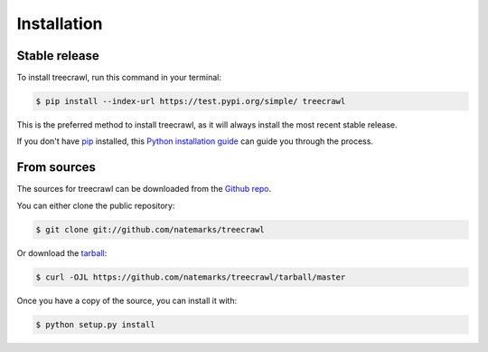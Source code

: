 .. highlight:: shell

============
Installation
============


Stable release
--------------

To install treecrawl, run this command in your terminal:

.. code-block:: console

    $ pip install --index-url https://test.pypi.org/simple/ treecrawl

This is the preferred method to install treecrawl, as it will always install the most recent stable release.

If you don't have `pip`_ installed, this `Python installation guide`_ can guide
you through the process.

.. _pip: https://pip.pypa.io
.. _Python installation guide: http://docs.python-guide.org/en/latest/starting/installation/


From sources
------------

The sources for treecrawl can be downloaded from the `Github repo`_.

You can either clone the public repository:

.. code-block:: console

    $ git clone git://github.com/natemarks/treecrawl

Or download the `tarball`_:

.. code-block:: console

    $ curl -OJL https://github.com/natemarks/treecrawl/tarball/master

Once you have a copy of the source, you can install it with:

.. code-block:: console

    $ python setup.py install


.. _Github repo: https://github.com/natemarks/treecrawl
.. _tarball: https://github.com/natemarks/treecrawl/tarball/master
